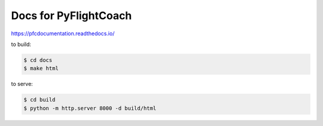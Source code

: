 Docs for PyFlightCoach
=======================================

https://pfcdocumentation.readthedocs.io/


to build:

.. code-block:: console

    $ cd docs
    $ make html

to serve:

.. code-block:: console

    $ cd build
    $ python -m http.server 8000 -d build/html

